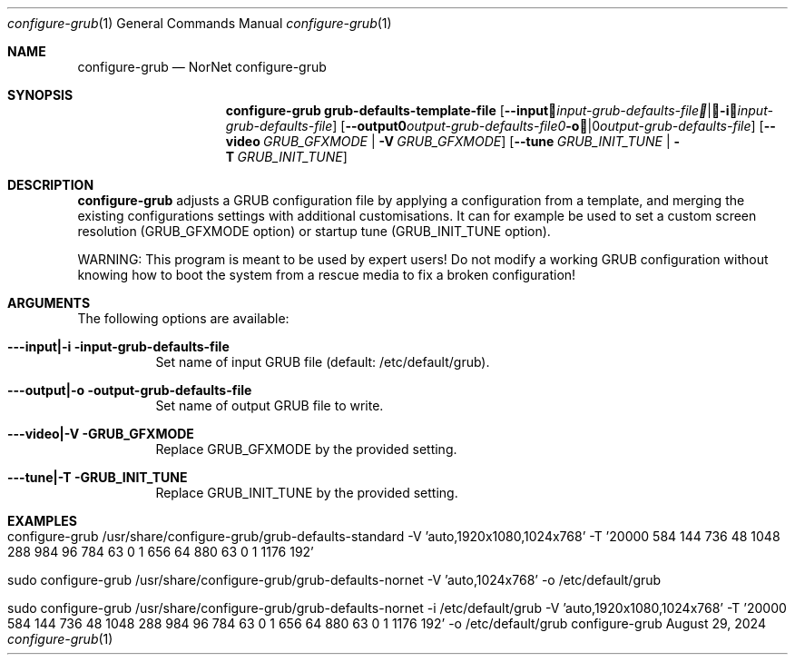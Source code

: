 .\"         ____            _                     _____           _
.\"        / ___| _   _ ___| |_ ___ _ __ ___     |_   _|__   ___ | |___
.\"        \___ \| | | / __| __/ _ \ '_ ` _ \ _____| |/ _ \ / _ \| / __|
.\"         ___) | |_| \__ \ ||  __/ | | | | |_____| | (_) | (_) | \__ \
.\"        |____/ \__, |___/\__\___|_| |_| |_|     |_|\___/ \___/|_|___/
.\"               |___/
.\"                             --- System-Tools ---
.\"                  https://www.nntb.no/~dreibh/system-tools/
.\" ==========================================================================
.\"
.\" Configure-GRUB
.\" Copyright (C) 2013-2025 by Thomas Dreibholz
.\"
.\" This program is free software: you can redistribute it and/or modify
.\" it under the terms of the GNU General Public License as published by
.\" the Free Software Foundation, either version 3 of the License, or
.\" (at your option) any later version.
.\"
.\" This program is distributed in the hope that it will be useful,
.\" but WITHOUT ANY WARRANTY; without even the implied warranty of
.\" MERCHANTABILITY or FITNESS FOR A PARTICULAR PURPOSE.  See the
.\" GNU General Public License for more details.
.\"
.\" You should have received a copy of the GNU General Public License
.\" along with this program.  If not, see <http://www.gnu.org/licenses/>.
.\"
.\" Contact: dreibh@simula.no
.\"
.\" ###### Setup ############################################################
.Dd August 29, 2024
.Dt configure-grub 1
.Os configure-grub
.\" ###### Name #############################################################
.Sh NAME
.Nm configure-grub
.Nd NorNet configure-grub
.\" ###### Synopsis #########################################################
.Sh SYNOPSIS
.Nm configure-grub grub-defaults-template-file
.Op Fl \-input Ar input-grub-defaults-file | Fl i Ar input-grub-defaults-file
.Op Fl \-output Ar output-grub-defaults-file | Fl o Ar output-grub-defaults-file
.Op Fl \-video Ar GRUB_GFXMODE | Fl V Ar GRUB_GFXMODE
.Op Fl \-tune Ar GRUB_INIT_TUNE | Fl T Ar GRUB_INIT_TUNE
.\" ###### Description ######################################################
.Sh DESCRIPTION
.Nm configure-grub
adjusts a GRUB configuration file by applying a configuration
from a template, and merging the existing configurations settings with
additional customisations. It can for example be used to set a custom
screen resolution (GRUB_GFXMODE option) or startup tune (GRUB_INIT_TUNE
option).
.Pp
WARNING: This program is meant to be used by expert users! Do not modify
a working GRUB configuration without knowing how to boot the system from
a rescue media to fix a broken configuration!
.Pp
.\" ###### Arguments ########################################################
.Sh ARGUMENTS
The following options are available:
.Bl -tag -width indent
.It Fl --input|-i input-grub-defaults-file
Set name of input GRUB file (default: /etc/default/grub).
.It Fl --output|-o output-grub-defaults-file
Set name of output GRUB file to write.
.It Fl --video|-V GRUB_GFXMODE
Replace GRUB_GFXMODE by the provided setting.
.It Fl --tune|-T GRUB_INIT_TUNE
Replace GRUB_INIT_TUNE by the provided setting.
.El
.\" ###### Examples #########################################################
.Sh EXAMPLES
.Bl -tag -width indent
.It configure-grub /usr/share/configure-grub/grub-defaults-standard \
   -V 'auto,1920x1080,1024x768' \
   -T '20000 584 144 736 48 1048 288 984 96 784 63 0 1 656 64 880 63 0 1 1176 192'
.It sudo configure-grub /usr/share/configure-grub/grub-defaults-nornet \
   -V 'auto,1024x768' \
   -o /etc/default/grub
.It sudo configure-grub /usr/share/configure-grub/grub-defaults-nornet \
   -i /etc/default/grub \
   -V 'auto,1920x1080,1024x768' \
   -T '20000 584 144 736 48 1048 288 984 96 784 63 0 1 656 64 880 63 0 1 1176 192' \
   -o /etc/default/grub
.El
